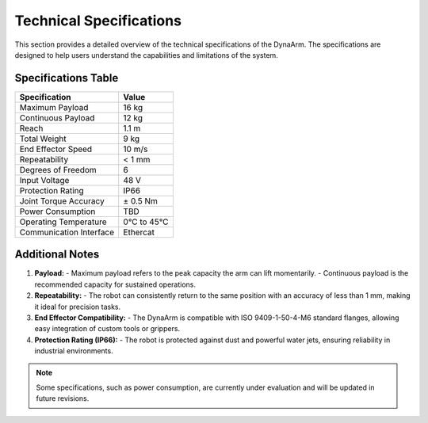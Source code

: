 Technical Specifications
#########################

This section provides a detailed overview of the technical specifications of the DynaArm. The specifications are designed to help users understand the capabilities and limitations of the system.

Specifications Table
--------------------

+--------------------------+-------------------+
| **Specification**        | **Value**         |
+==========================+===================+
| Maximum Payload          | 16 kg             |
+--------------------------+-------------------+
| Continuous Payload       | 12 kg             |
+--------------------------+-------------------+
| Reach                    | 1.1 m             |
+--------------------------+-------------------+
| Total Weight             | 9 kg              |
+--------------------------+-------------------+
| End Effector Speed       | 10 m/s            |
+--------------------------+-------------------+
| Repeatability            | < 1 mm            |
+--------------------------+-------------------+
| Degrees of Freedom       | 6                 |
+--------------------------+-------------------+
| Input Voltage            | 48 V              |
+--------------------------+-------------------+
| Protection Rating        | IP66              |
+--------------------------+-------------------+
| Joint Torque Accuracy    | ± 0.5 Nm          |
+--------------------------+-------------------+
| Power Consumption        | TBD               |
+--------------------------+-------------------+
| Operating Temperature    | 0°C to 45°C       |
+--------------------------+-------------------+
| Communication Interface  | Ethercat          |
+--------------------------+-------------------+

Additional Notes
----------------

1. **Payload:**
   - Maximum payload refers to the peak capacity the arm can lift momentarily.
   - Continuous payload is the recommended capacity for sustained operations.

2. **Repeatability:**
   - The robot can consistently return to the same position with an accuracy of less than 1 mm, making it ideal for precision tasks.

3. **End Effector Compatibility:**
   - The DynaArm is compatible with ISO 9409-1-50-4-M6 standard flanges, allowing easy integration of custom tools or grippers.

4. **Protection Rating (IP66):**
   - The robot is protected against dust and powerful water jets, ensuring reliability in industrial environments.

.. note::
   Some specifications, such as power consumption, are currently under evaluation and will be updated in future revisions.
